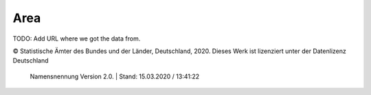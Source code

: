 Area
=====

TODO: Add URL where we got the data from.

© Statistische Ämter des Bundes und der Länder, Deutschland, 2020.	
Dieses Werk ist lizenziert unter der Datenlizenz Deutschland	
 Namensnennung  Version 2.0. | Stand: 15.03.2020 / 13:41:22	
